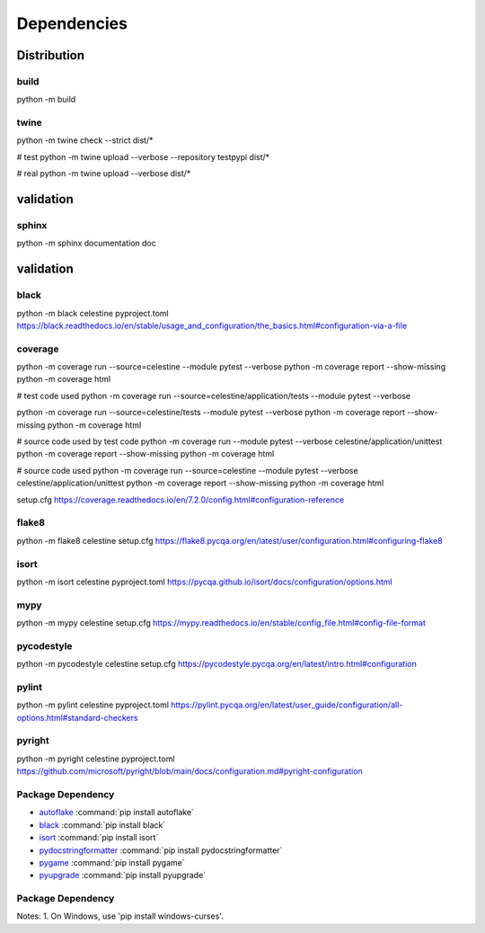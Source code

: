 Dependencies
############

Distribution
************

build
^^^^^
python -m build


twine
^^^^^

python -m twine check --strict dist/*

# test
python -m twine upload --verbose --repository testpypi dist/*

# real
python -m twine upload --verbose dist/*


validation
**********

sphinx
^^^^^^
python -m sphinx documentation doc


validation
**********

black
^^^^^
python -m black celestine
pyproject.toml
https://black.readthedocs.io/en/stable/usage_and_configuration/the_basics.html#configuration-via-a-file


coverage
^^^^^^^^
python -m coverage run --source=celestine --module pytest --verbose
python -m coverage report --show-missing
python -m coverage html

# test code used
python -m coverage run --source=celestine/application/tests --module pytest --verbose

python -m coverage run --source=celestine/tests --module pytest --verbose
python -m coverage report --show-missing
python -m coverage html

# source code used by test code
python -m coverage run --module pytest --verbose celestine/application/unittest
python -m coverage report --show-missing
python -m coverage html

# source code used
python -m coverage run --source=celestine --module pytest --verbose celestine/application/unittest
python -m coverage report --show-missing
python -m coverage html

setup.cfg
https://coverage.readthedocs.io/en/7.2.0/config.html#configuration-reference


flake8
^^^^^^
python -m flake8 celestine
setup.cfg
https://flake8.pycqa.org/en/latest/user/configuration.html#configuring-flake8


isort
^^^^^
python -m isort celestine
pyproject.toml
https://pycqa.github.io/isort/docs/configuration/options.html

mypy
^^^^
python -m mypy celestine
setup.cfg
https://mypy.readthedocs.io/en/stable/config_file.html#config-file-format


pycodestyle
^^^^^^^^^^^
python -m pycodestyle celestine
setup.cfg
https://pycodestyle.pycqa.org/en/latest/intro.html#configuration


pylint
^^^^^^
python -m pylint celestine
pyproject.toml
https://pylint.pycqa.org/en/latest/user_guide/configuration/all-options.html#standard-checkers


pyright
^^^^^^^
python -m pyright celestine
pyproject.toml
https://github.com/microsoft/pyright/blob/main/docs/configuration.md#pyright-configuration








Package Dependency
^^^^^^^^^^^^^^^^^^


* `autoflake`_ :command:`pip install autoflake`
* `black`_ :command:`pip install black`
* `isort`_ :command:`pip install isort`
* `pydocstringformatter`_ :command:`pip install pydocstringformatter`
* `pygame`_ :command:`pip install pygame`
* `pyupgrade`_ :command:`pip install pyupgrade`


.. _`autoflake`: https://pypi.org/project/autoflake/
.. _`black`: https://pypi.org/project/black/
.. _`isort`: https://pypi.org/project/isort/
.. _`pydocstringformatter`: https://www.python.org/
.. _`pygame`: https://pypi.org/project/pygame/
.. _`pyupgrade`: https://pypi.org/project/pyupgrade/


Package Dependency
^^^^^^^^^^^^^^^^^^


Notes:
1. On Windows, use 'pip install windows-curses'.


.. _`autoflake`: https://pypi.org/project/autoflake/
.. _`black`: https://pypi.org/project/black/
.. _`curses`: https://docs.python.org/3/howto/curses.html
.. _`dearpygui`: https://pypi.org/project/dearpygui/
.. _`isort`: https://pypi.org/project/isort/
.. _`pydocstringformatter`: https://www.python.org/
.. _`pygame`: https://pypi.org/project/pygame/
.. _`pyupgrade`: https://pypi.org/project/pyupgrade/
.. _`tkinter`: https://docs.python.org/3/library/tk.html

